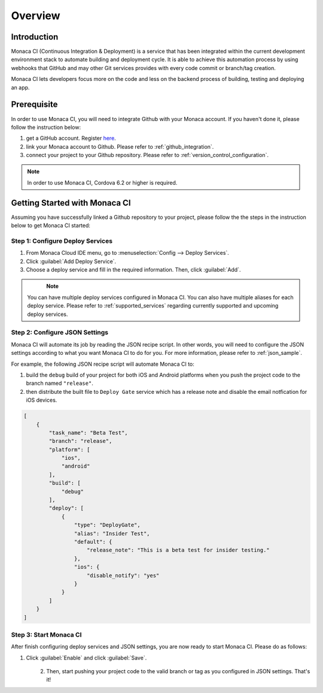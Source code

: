 .. _monaca_ci_overview:

=============================
Overview
=============================


Introduction
============================================================================

Monaca CI (Continuous Integration & Deployment) is a service that has been integrated within the current development environment stack to automate building and deployment cycle. It is able to achieve this automation process by using webhooks that GitHub and may other Git services provides with every code commit or branch/tag creation. 

Monaca CI lets developers focus more on the code and less on the backend process of building, testing and deploying an app. 

 
Prerequisite
=================================

In order to use Monaca CI, you will need to integrate Github with your Monaca account. If you haven't done it, please follow the instruction below:

1. get a GitHub account. Register `here <https://github.com/join>`_.
2. link your Monaca account to Github. Please refer to :ref:`github_integration`.
3. connect your project to your Github repository. Please refer to :ref:`version_control_configuration`.

.. note:: In order to use Monaca CI, Cordova 6.2 or higher is required. 


Getting Started with Monaca CI
============================================

Assuming you have successfully linked a Github repository to your project, please follow the the steps in the instruction below to get Monaca CI started:

Step 1: Configure Deploy Services
^^^^^^^^^^^^^^^^^^^^^^^^^^^^^^^^^^^^^^^^^^^^^

1. From Monaca Cloud IDE menu, go to :menuselection:`Config --> Deploy Services`.
2. Click :guilabel:`Add Deploy Service`.
3. Choose a deploy service and fill in the required information. Then, click :guilabel:`Add`.

  .. figure:: images/overview/1.png
      :width: 600px
      :align: left

  .. rst-class:: clear

.. note:: You can have multiple deploy services configured in Monaca CI. You can also have multiple aliases for each deploy service. Please refer to :ref:`supported_services` regarding currently supported and upcoming deploy services. 

Step 2: Configure JSON Settings
^^^^^^^^^^^^^^^^^^^^^^^^^^^^^^^^^^^^^^^^^^^^^

Monaca CI will automate its job by reading the JSON recipe script. In other words, you will need to configure the JSON settings according to what you want Monaca CI to do for you. For more information, please refer to :ref:`json_sample`.

For example, the following JSON recipe script will automate Monaca CI to:

1. build the ``debug`` build of your project for both iOS and Android platforms when you push the project code to the branch named ``"release"``.
2. then distribute the built file to ``Deploy Gate`` service which has a release note and disable the email notfication for iOS devices.

.. code-block:: javascript

    [
        {
            "task_name": "Beta Test",
            "branch": "release",
            "platform": [
                "ios",
                "android"
            ],
            "build": [
                "debug"
            ],
            "deploy": [
                {
                    "type": "DeployGate",
                    "alias": "Insider Test",
                    "default": {
                        "release_note": "This is a beta test for insider testing."
                    },
                    "ios": {
                        "disable_notify": "yes"
                    }
                }
            ]
        }
    ]


Step 3: Start Monaca CI
^^^^^^^^^^^^^^^^^^^^^^^^^^^^^^^^^^^^^^^^^^^^^

After finish configuring deploy services and JSON settings, you are now ready to start Monaca CI. Please do as follows:

1. Click :guilabel:`Enable` and click :guilabel:`Save`.

  .. figure:: images/overview/2.png
      :width: 700px
      :align: left

  .. rst-class:: clear

2. Then, start pushing your project code to the valid branch or tag as you configured in JSON settings. That's it! 

.. seealso::

  *See Also*

  - :ref:`supported_services`
  - :ref:`json_sample`
